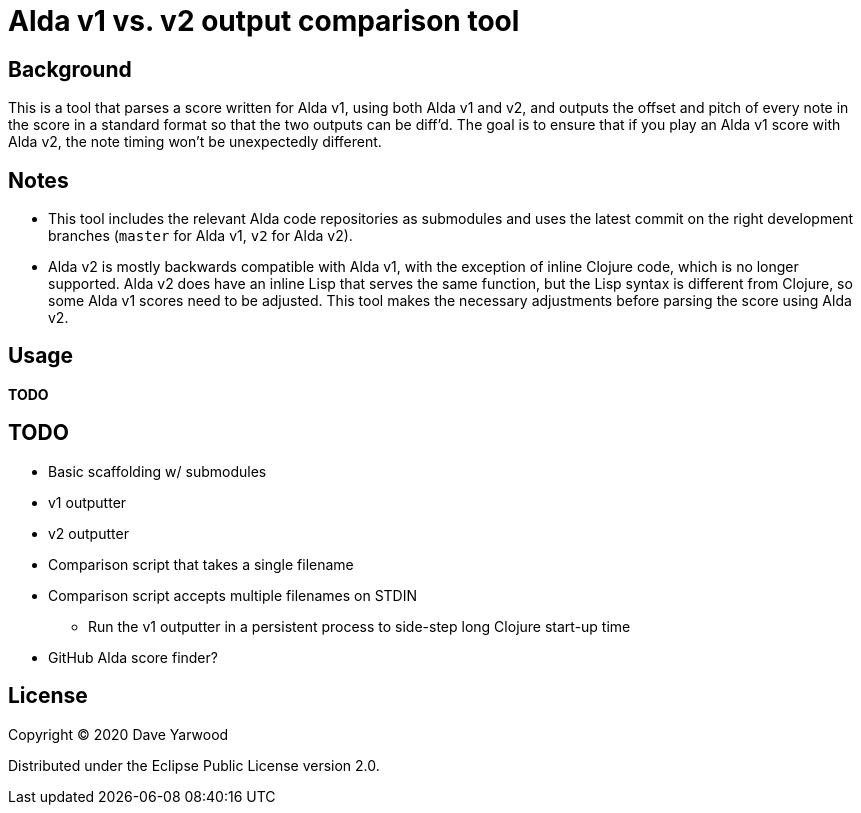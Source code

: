 = Alda v1 vs. v2 output comparison tool

== Background

This is a tool that parses a score written for Alda v1, using both Alda v1 and
v2, and outputs the offset and pitch of every note in the score in a standard
format so that the two outputs can be diff'd. The goal is to ensure that if you
play an Alda v1 score with Alda v2, the note timing won't be unexpectedly
different.

== Notes

* This tool includes the relevant Alda code repositories as submodules and uses
the latest commit on the right development branches (`master` for Alda v1,
`v2` for Alda v2).

* Alda v2 is mostly backwards compatible with Alda v1, with the exception of
inline Clojure code, which is no longer supported. Alda v2 does have an inline
Lisp that serves the same function, but the Lisp syntax is different from
Clojure, so some Alda v1 scores need to be adjusted. This tool makes the
necessary adjustments before parsing the score using Alda v2.

== Usage

**TODO**

== TODO

* Basic scaffolding w/ submodules
* v1 outputter
* v2 outputter
* Comparison script that takes a single filename
* Comparison script accepts multiple filenames on STDIN
** Run the v1 outputter in a persistent process to side-step long Clojure
start-up time
* GitHub Alda score finder?

== License

Copyright © 2020 Dave Yarwood

Distributed under the Eclipse Public License version 2.0.
